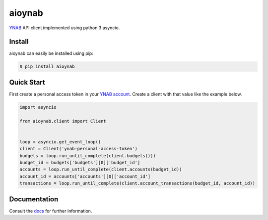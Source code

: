 aioynab
=======
|pypi| |pythonversions| |docs| |build| |codecov|

YNAB_ API client implemented using python 3 asyncio.

Install
-------

aioynab can easily be installed using pip:

.. code-block:: bash

    $ pip install aioynab

Quick Start
-----------

First create a personal access token in your `YNAB account <https://app.youneedabudget.com/settings/developer>`_.
Create a client with that value like the example below.

.. code-block:: python

    import asyncio

    from aioynab.client import Client


    loop = asyncio.get_event_loop()
    client = Client('ynab-personal-access-token')
    budgets = loop.run_until_complete(client.budgets()))
    budget_id = budgets['budgets'][0]['budget_id']
    accounts = loop.run_until_complete(client.accounts(budget_id))
    account_id = accounts['accounts'][0]['account_id']
    transactions = loop.run_until_complete(client.account_transactions(budget_id, account_id))

Documentation
-------------

Consult the docs_ for further information.

.. _ynab: https://api.youneedabudget.com/

.. _docs: https://aioynab.readthedocs.io/en/latest/?badge=latest

.. |build| image:: https://api.travis-ci.com/boralyl/aioynab.svg?branch=master
    :alt: Build Status
    :scale: 100%
    :target: https://travis-ci.org/boralyl/aioynab

.. |docs| image:: https://readthedocs.org/projects/aioynab/badge/?version=latest
    :alt: Documentation Status
    :scale: 100%
    :target: https://aioynab.readthedocs.io/en/latest/?badge=latest

.. |codecov| image:: https://codecov.io/gh/boralyl/aioynab/branch/master/graph/badge.svg
    :alt: Code Coverage
    :scale: 100%
    :target: https://codecov.io/gh/boralyl/aioynab

.. |pypi| image:: https://badge.fury.io/py/aioynab.svg
    :alt: Pypi
    :scale: 100%
    :target: https://pypi.org/project/aioynab/

.. |pythonversions| image:: https://img.shields.io/pypi/pyversions/aioynab.svg
    :alt: Python Versions
    :scale: 100%
    :target: https://pypi.org/project/aioynab/
